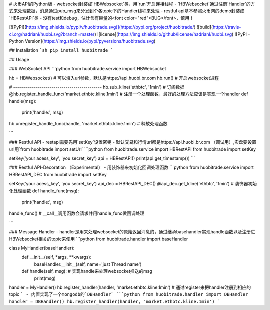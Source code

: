 # 火币API的Python版
- websocket封装成`HBWebsocket`类，用`run`开启连接线程
- `HBWebsocket`通过注册`Handler`的方式来处理数据，消息通过pub_msg来分发到个各topic下的Handler线程来处理
- restful api基本参照火币网的demo封装成`HBRestAPI`类
- 没有test和debug，估计含有巨量的<font color="red">BUG</font>，慎用！


[![PyPI](https://img.shields.io/pypi/v/huobitrade.svg)](https://pypi.org/project/huobitrade/)
![build](https://travis-ci.org/hadrianl/huobi.svg?branch=master)
![license](https://img.shields.io/github/license/hadrianl/huobi.svg)
![PyPI - Python Version](https://img.shields.io/pypi/pyversions/huobitrade.svg)



## Installation
```sh
pip install huobitrade
```

## Usage

### WebSocket API
```python
from huobitrade.service import HBWebsocket

hb = HBWebsocket()  # 可以填入url参数，默认是https://api.huobi.br.com
hb.run()  # 开启websocket进程

# --------------------------------------------
hb.sub_kline('ethbtc', '1min')  # 订阅数据
@hb.register_handle_func('market.ethbtc.kline.1min')  # 注册一个处理函数，最好的处理方法应该是实现一个handler
def handle(msg):
    print('handle:', msg)

hb.unregister_handle_func(handle, 'market.ethbtc.kline.1min')  # 释放处理函数

```

### Restful API
- restapi需要先用`setKey`设置密钥
- 默认交易和行情url都是https://api.huobi.br.com （调试用）,实盘要设置url用`from huobitrade import setUrl`
```python
from huobitrade.service import HBRestAPI
from huobitrade import setKey

setKey('your acess_key', 'you secret_key')
api = HBRestAPI()
print(api.get_timestamp())
```

### Restful API-Decoration    （Experimental）
- 用装饰器来初始化回调处理函数
```python
from huobitrade.service import HBRestAPI_DEC
from huobitrade import setKey

setKey('your acess_key', 'you secret_key')
api_dec = HBRestAPI_DEC()
@api_dec.get_kline('ethbtc', '1min')  # 装饰器初始化处理函数
def handle_func(msg):
    print('handle:', msg)

handle_func()  # __call__调用函数会请求并用handle_func做回调处理

```

### Message Handler
- handler是用来处理websocket的原始返回消息的，通过继承basehandler实现handle函数以及注册进HBWebsocket相关的topic来使用
```python
from huobitrade.handler import baseHandler

class MyHandler(baseHandler):
    def __init__(self, *args, **kwargs):
        baseHandler.__init__(self, name='just Thread name')

    def handle(self, msg):  # 实现handle来处理websocket推送的msg
        print(msg)


handler = MyHandler()
hb.register_handler(handler, 'market.ethbtc.kline.1min')  # 通过register来把handler注册到相应的topic
```
- 内置实现了一个mongodb的`DBHandler`
```python
from huobitrade.handler import DBHandler
handler = DBHandler()
hb.register_handler(handler, 'market.ethbtc.kline.1min')
```

